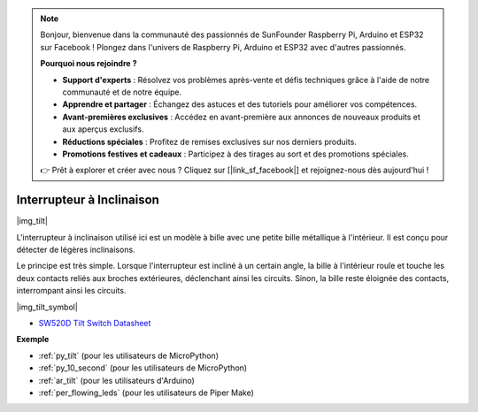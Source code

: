 .. note::

    Bonjour, bienvenue dans la communauté des passionnés de SunFounder Raspberry Pi, Arduino et ESP32 sur Facebook ! Plongez dans l'univers de Raspberry Pi, Arduino et ESP32 avec d'autres passionnés.

    **Pourquoi nous rejoindre ?**

    - **Support d'experts** : Résolvez vos problèmes après-vente et défis techniques grâce à l'aide de notre communauté et de notre équipe.
    - **Apprendre et partager** : Échangez des astuces et des tutoriels pour améliorer vos compétences.
    - **Avant-premières exclusives** : Accédez en avant-première aux annonces de nouveaux produits et aux aperçus exclusifs.
    - **Réductions spéciales** : Profitez de remises exclusives sur nos derniers produits.
    - **Promotions festives et cadeaux** : Participez à des tirages au sort et des promotions spéciales.

    👉 Prêt à explorer et créer avec nous ? Cliquez sur [|link_sf_facebook|] et rejoignez-nous dès aujourd'hui !

.. _cpn_tilt:

Interrupteur à Inclinaison
=============================

|img_tilt| 

L'interrupteur à inclinaison utilisé ici est un modèle à bille avec une petite bille métallique à l'intérieur. Il est conçu pour détecter de légères inclinaisons.

Le principe est très simple. Lorsque l'interrupteur est incliné à un certain angle, la bille à l'intérieur roule et touche les deux contacts reliés aux broches extérieures, déclenchant ainsi les circuits. Sinon, la bille reste éloignée des contacts, interrompant ainsi les circuits.

|img_tilt_symbol|

* `SW520D Tilt Switch Datasheet <https://www.tme.com/Document/f1e6cedd8cb7feeb250b353b6213ec6c/SW-520D.pdf>`_

.. * :ref:`Lecture de la valeur du bouton`


**Exemple**

* :ref:`py_tilt` (pour les utilisateurs de MicroPython)
* :ref:`py_10_second` (pour les utilisateurs de MicroPython)
* :ref:`ar_tilt` (pour les utilisateurs d'Arduino)
* :ref:`per_flowing_leds` (pour les utilisateurs de Piper Make)
